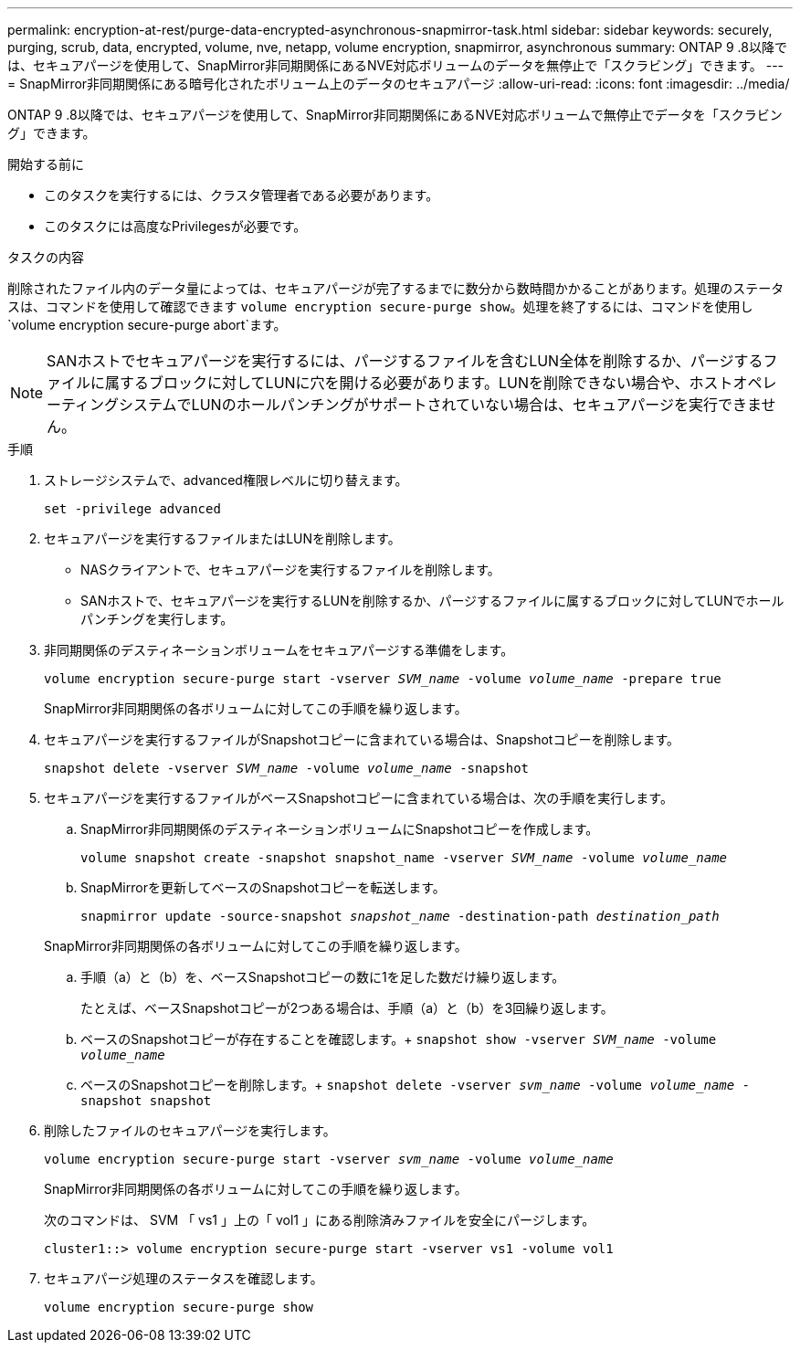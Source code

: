 ---
permalink: encryption-at-rest/purge-data-encrypted-asynchronous-snapmirror-task.html 
sidebar: sidebar 
keywords: securely, purging, scrub, data, encrypted, volume, nve, netapp, volume encryption, snapmirror, asynchronous 
summary: ONTAP 9 .8以降では、セキュアパージを使用して、SnapMirror非同期関係にあるNVE対応ボリュームのデータを無停止で「スクラビング」できます。 
---
= SnapMirror非同期関係にある暗号化されたボリューム上のデータのセキュアパージ
:allow-uri-read: 
:icons: font
:imagesdir: ../media/


[role="lead"]
ONTAP 9 .8以降では、セキュアパージを使用して、SnapMirror非同期関係にあるNVE対応ボリュームで無停止でデータを「スクラビング」できます。

.開始する前に
* このタスクを実行するには、クラスタ管理者である必要があります。
* このタスクには高度なPrivilegesが必要です。


.タスクの内容
削除されたファイル内のデータ量によっては、セキュアパージが完了するまでに数分から数時間かかることがあります。処理のステータスは、コマンドを使用して確認できます `volume encryption secure-purge show`。処理を終了するには、コマンドを使用し `volume encryption secure-purge abort`ます。


NOTE: SANホストでセキュアパージを実行するには、パージするファイルを含むLUN全体を削除するか、パージするファイルに属するブロックに対してLUNに穴を開ける必要があります。LUNを削除できない場合や、ホストオペレーティングシステムでLUNのホールパンチングがサポートされていない場合は、セキュアパージを実行できません。

.手順
. ストレージシステムで、advanced権限レベルに切り替えます。
+
`set -privilege advanced`

. セキュアパージを実行するファイルまたはLUNを削除します。
+
** NASクライアントで、セキュアパージを実行するファイルを削除します。
** SANホストで、セキュアパージを実行するLUNを削除するか、パージするファイルに属するブロックに対してLUNでホールパンチングを実行します。


. 非同期関係のデスティネーションボリュームをセキュアパージする準備をします。
+
`volume encryption secure-purge start -vserver _SVM_name_ -volume _volume_name_ -prepare true`

+
SnapMirror非同期関係の各ボリュームに対してこの手順を繰り返します。

. セキュアパージを実行するファイルがSnapshotコピーに含まれている場合は、Snapshotコピーを削除します。
+
`snapshot delete -vserver _SVM_name_ -volume _volume_name_ -snapshot`

. セキュアパージを実行するファイルがベースSnapshotコピーに含まれている場合は、次の手順を実行します。
+
.. SnapMirror非同期関係のデスティネーションボリュームにSnapshotコピーを作成します。
+
`volume snapshot create -snapshot snapshot_name -vserver _SVM_name_ -volume _volume_name_`

.. SnapMirrorを更新してベースのSnapshotコピーを転送します。
+
`snapmirror update -source-snapshot _snapshot_name_ -destination-path _destination_path_`

+
SnapMirror非同期関係の各ボリュームに対してこの手順を繰り返します。

.. 手順（a）と（b）を、ベースSnapshotコピーの数に1を足した数だけ繰り返します。
+
たとえば、ベースSnapshotコピーが2つある場合は、手順（a）と（b）を3回繰り返します。

.. ベースのSnapshotコピーが存在することを確認します。+
`snapshot show -vserver _SVM_name_ -volume _volume_name_`
.. ベースのSnapshotコピーを削除します。+
`snapshot delete -vserver _svm_name_ -volume _volume_name_ -snapshot snapshot`


. 削除したファイルのセキュアパージを実行します。
+
`volume encryption secure-purge start -vserver _svm_name_ -volume _volume_name_`

+
SnapMirror非同期関係の各ボリュームに対してこの手順を繰り返します。

+
次のコマンドは、 SVM 「 vs1 」上の「 vol1 」にある削除済みファイルを安全にパージします。

+
[listing]
----
cluster1::> volume encryption secure-purge start -vserver vs1 -volume vol1
----
. セキュアパージ処理のステータスを確認します。
+
`volume encryption secure-purge show`


